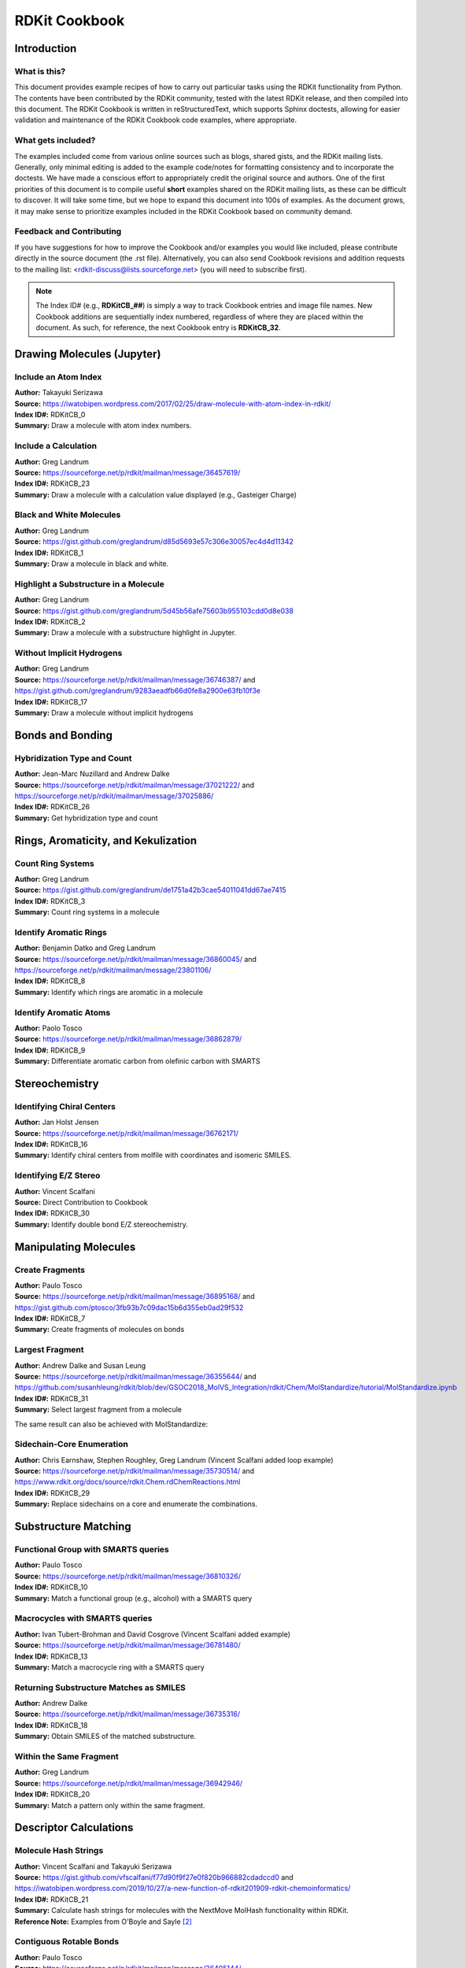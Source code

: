 RDKit Cookbook
%%%%%%%%%%%%%%

.. sectionauthor:: Vincent F. Scalfani <vfscalfani@ua.edu>

Introduction
**************

What is this?
===============

This document provides example recipes of how to carry out particular tasks using the RDKit 
functionality from Python. The contents have been contributed by the RDKit community, 
tested with the latest RDKit release, and then compiled into this document. 
The RDKit Cookbook is written in reStructuredText, which supports Sphinx doctests, 
allowing for easier validation and maintenance of the RDKit Cookbook code examples, where appropriate. 

What gets included?
=====================

The examples included come from various online sources such as blogs, shared gists, and 
the RDKit mailing lists. Generally, only minimal editing is added to the example code/notes for 
formatting consistency and to incorporate the doctests. We have made a conscious effort 
to appropriately credit the original source and authors. One of the first priorities of this
document is to compile useful **short** examples shared on the RDKit mailing lists, as 
these can be difficult to discover. It will take some time, but we hope to expand this 
document into 100s of examples. As the document grows, it may make sense to prioritize 
examples included in the RDKit Cookbook based on community demand.

Feedback and Contributing
==========================

If you have suggestions for how to improve the Cookbook and/or examples you would like 
included, please contribute directly in the source document (the .rst file).
Alternatively, you can also send Cookbook revisions and addition requests to the mailing list:
<rdkit-discuss@lists.sourceforge.net> (you will need to subscribe first).

.. note::

   The Index ID# (e.g., **RDKitCB_##**) is simply a way to track Cookbook entries and image file names. 
   New Cookbook additions are sequentially index numbered, regardless of where they are placed 
   within the document. As such, for reference, the next Cookbook entry is **RDKitCB_32**.

Drawing Molecules (Jupyter)
*******************************

Include an Atom Index
======================

| **Author:** Takayuki Serizawa
| **Source:** `<https://iwatobipen.wordpress.com/2017/02/25/draw-molecule-with-atom-index-in-rdkit/>`_
| **Index ID#:** RDKitCB_0
| **Summary:** Draw a molecule with atom index numbers.

.. testcode::

   from rdkit import Chem
   from rdkit.Chem.Draw import IPythonConsole
   from rdkit.Chem import Draw
   IPythonConsole.ipython_useSVG=True  #< set this to False if you want PNGs instead of SVGs

.. testcode::
  
   def mol_with_atom_index(mol):
       for atom in mol.GetAtoms():
           atom.SetAtomMapNum(atom.GetIdx())
       return mol

.. testcode::

   # Test in a kinase inhibitor
   mol = Chem.MolFromSmiles("C1CC2=C3C(=CC=C2)C(=CN3C1)[C@H]4[C@@H](C(=O)NC4=O)C5=CNC6=CC=CC=C65")
   # Default
   mol
   
.. image:: images/RDKitCB_0_im0.png

.. testcode::
  
   # With atom index
   mol_with_atom_index(mol)
   
.. image:: images/RDKitCB_0_im1.png

Include a Calculation
======================

| **Author:** Greg Landrum
| **Source:** `<https://sourceforge.net/p/rdkit/mailman/message/36457619/>`_
| **Index ID#:** RDKitCB_23
| **Summary:** Draw a molecule with a calculation value displayed (e.g., Gasteiger Charge)

.. testcode::

   from rdkit import Chem
   from rdkit.Chem import AllChem

.. testcode::

   m = Chem.MolFromSmiles('c1ncncc1C(=O)[O-]')
   AllChem.ComputeGasteigerCharges(m)
   m

.. image:: images/RDKitCB_23_im0.png
   :scale: 75%

.. testcode::

   m2 = Chem.Mol(m)
   for at in m2.GetAtoms():
       lbl = '%s:%.2f'%(at.GetSymbol(),at.GetDoubleProp("_GasteigerCharge"))
       at.SetProp('atomLabel',lbl)
   m2

.. image:: images/RDKitCB_23_im1.png
   :scale: 75%

Black and White Molecules
==========================

| **Author:** Greg Landrum
| **Source:** `<https://gist.github.com/greglandrum/d85d5693e57c306e30057ec4d4d11342>`_
| **Index ID#:** RDKitCB_1
| **Summary:** Draw a molecule in black and white.

.. testcode::

   from rdkit import Chem
   from rdkit.Chem.Draw import IPythonConsole
   from rdkit.Chem import Draw

.. testcode::

   ms = [Chem.MolFromSmiles(x) for x in ('Cc1onc(-c2ccccc2)c1C(=O)N[C@@H]1C(=O)N2[C@@H](C(=O)O)C(C)(C)S[C@H]12','CC1(C)SC2C(NC(=O)Cc3ccccc3)C(=O)N2C1C(=O)O.[Na]')]
   Draw.MolsToGridImage(ms)
   
.. image:: images/RDKitCB_1_im0.png

.. testcode::

   IPythonConsole.drawOptions.useBWAtomPalette()
   Draw.MolsToGridImage(ms)

.. image:: images/RDKitCB_1_im1.png

Highlight a Substructure in a Molecule
=======================================

| **Author:** Greg Landrum
| **Source:** `<https://gist.github.com/greglandrum/5d45b56afe75603b955103cdd0d8e038>`_
| **Index ID#:** RDKitCB_2
| **Summary:** Draw a molecule with a substructure highlight in Jupyter.

.. testcode::

   from rdkit import Chem
   from rdkit.Chem.Draw import IPythonConsole

.. testcode::

   m = Chem.MolFromSmiles('c1cc(C(=O)O)c(OC(=O)C)cc1')
   substructure = Chem.MolFromSmarts('C(=O)O')
   print(m.GetSubstructMatches(substructure))

.. testoutput::
   
   ((3, 4, 5), (8, 9, 7))
   
.. testcode::
   
   m

.. image:: images/RDKitCB_2_im0.png

.. testcode::

   # you can also manually set the atoms that should be highlighted:
   m.__sssAtoms = [0,1,2,6,11,12]
   m

.. image:: images/RDKitCB_2_im1.png


Without Implicit Hydrogens
===========================

| **Author:** Greg Landrum
| **Source:** `<https://sourceforge.net/p/rdkit/mailman/message/36746387/>`_ and `<https://gist.github.com/greglandrum/9283aeadfb66d0fe8a2900e63fb10f3e>`_
| **Index ID#:** RDKitCB_17
| **Summary:** Draw a molecule without implicit hydrogens

.. testcode::

   from rdkit import Chem
   from rdkit.Chem.Draw import IPythonConsole
   m = Chem.MolFromSmiles('[Pt](Cl)(Cl)(N)N')
   m

.. image:: images/RDKitCB_17_im0.png

.. testcode::

   for atom in m.GetAtoms():
       atom.SetProp("atomLabel", atom.GetSymbol())
   m

.. image:: images/RDKitCB_17_im1.png


Bonds and Bonding
*******************

Hybridization Type and Count
==============================

| **Author:** Jean-Marc Nuzillard and Andrew Dalke
| **Source:** `<https://sourceforge.net/p/rdkit/mailman/message/37021222/>`_ and `<https://sourceforge.net/p/rdkit/mailman/message/37025886/>`_
| **Index ID#:** RDKitCB_26
| **Summary:** Get hybridization type and count

.. testcode::

   from rdkit import Chem
   m = Chem.MolFromSmiles("CN1C=NC2=C1C(=O)N(C(=O)N2C)C")
   for x in m.GetAtoms():
       print(x.GetIdx(), x.GetHybridization())

.. testoutput::
  
   0 SP3
   1 SP2
   2 SP2
   3 SP2
   4 SP2
   5 SP2
   6 SP2
   7 SP2
   8 SP2
   9 SP2
   10 SP2
   11 SP2
   12 SP3
   13 SP3

.. testcode::
   
   # if you want to count hybridization type (e.g., SP3):
   from rdkit import Chem
   m = Chem.MolFromSmiles("CN1C=NC2=C1C(=O)N(C(=O)N2C)C")
   print(sum((x.GetHybridization() == Chem.HybridizationType.SP3) for x in m.GetAtoms()))

.. testoutput::

   3

Rings, Aromaticity, and Kekulization
*************************************

Count Ring Systems
=====================

| **Author:** Greg Landrum
| **Source:** `<https://gist.github.com/greglandrum/de1751a42b3cae54011041dd67ae7415>`_
| **Index ID#:** RDKitCB_3
| **Summary:** Count ring systems in a molecule

.. testcode::

   from rdkit import Chem
   from rdkit.Chem.Draw import IPythonConsole

.. testcode::

   def GetRingSystems(mol, includeSpiro=False):
       ri = mol.GetRingInfo()
       systems = []
       for ring in ri.AtomRings():
           ringAts = set(ring)
           nSystems = []
           for system in systems:
               nInCommon = len(ringAts.intersection(system)) 
               if nInCommon and (includeSpiro or nInCommon>1):
                   ringAts = ringAts.union(system)
               else:
                   nSystems.append(system)
           nSystems.append(ringAts)
           systems = nSystems
       return systems
   mol = Chem.MolFromSmiles('CN1C(=O)CN=C(C2=C1C=CC(=C2)Cl)C3=CC=CC=C3')
   print(GetRingSystems(mol))

.. testoutput::

   [{1, 2, 4, 5, 6, 7, 8, 9, 10, 11, 12}, {14, 15, 16, 17, 18, 19}]

.. testcode::

   # Draw molecule with atom index (see RDKitCB_0)
   def mol_with_atom_index(mol):
       for atom in mol.GetAtoms():
           atom.SetAtomMapNum(atom.GetIdx())
       return mol
   mol_with_atom_index(mol)

.. image:: images/RDKitCB_3_im0.png

Identify Aromatic Rings
========================

| **Author:** Benjamin Datko and Greg Landrum
| **Source:** `<https://sourceforge.net/p/rdkit/mailman/message/36860045/>`_ and `<https://sourceforge.net/p/rdkit/mailman/message/23801106/>`_
| **Index ID#:** RDKitCB_8
| **Summary:** Identify which rings are aromatic in a molecule

.. testcode::

   from rdkit import Chem
   m = Chem.MolFromSmiles('c1cccc2c1CCCC2')
   m

.. image:: images/RDKitCB_8_im0.png
   :scale: 75%

.. testcode::

   ri = m.GetRingInfo()
   # You can interrogate the RingInfo object to tell you the atoms that make up each ring:
   print(ri.AtomRings())

.. testoutput::

   ((0, 5, 4, 3, 2, 1), (6, 7, 8, 9, 4, 5))

.. testcode::

   # or the bonds that make up each ring:
   print(ri.BondRings())

.. testoutput::

   ((9, 4, 3, 2, 1, 0), (6, 7, 8, 10, 4, 5))

.. testcode::

   # To detect aromatic rings, I would loop over the bonds in each ring and
   # flag the ring as aromatic if all bonds are aromatic:
   def isRingAromatic(mol, bondRing):
           for id in bondRing:
               if not mol.GetBondWithIdx(id).GetIsAromatic():
                   return False
           return True

.. testcode::

   print(isRingAromatic(m, ri.BondRings()[0]))

.. testoutput::

   True

.. testcode::

   print(isRingAromatic(m, ri.BondRings()[1]))

.. testoutput::

   False

Identify Aromatic Atoms
==========================

| **Author:** Paolo Tosco
| **Source:** `<https://sourceforge.net/p/rdkit/mailman/message/36862879/>`_
| **Index ID#:** RDKitCB_9
| **Summary:** Differentiate aromatic carbon from olefinic carbon with SMARTS

.. testcode::

   from rdkit import Chem
   mol = Chem.MolFromSmiles("c1ccccc1C=CCC")
   aromatic_carbon = Chem.MolFromSmarts("c")
   print(mol.GetSubstructMatches(aromatic_carbon))

.. testoutput::

   ((0,), (1,), (2,), (3,), (4,), (5,))

.. testcode::

   # The RDKit includes a SMARTS extension that allows hybridization queries,
   # here we query for SP2 aliphatic carbons:
   olefinic_carbon = Chem.MolFromSmarts("[C^2]")
   print(mol.GetSubstructMatches(olefinic_carbon))

.. testoutput::

   ((6,), (7,))

Stereochemistry
****************

Identifying Chiral Centers
===========================

| **Author:** Jan Holst Jensen
| **Source:** `<https://sourceforge.net/p/rdkit/mailman/message/36762171/>`_
| **Index ID#:** RDKitCB_16
| **Summary:** Identify chiral centers from molfile with coordinates and isomeric SMILES.

.. testcode::

   from rdkit import Chem
   # Create a mol object from L-alanine molfile with coordinates
   mol1 = Chem.MolFromMolBlock("""
        RDKit          2D

     6  5  0  0  0  0  0  0  0  0999 V2000
       0.0000    0.0000    0.0000 C   0  0  0  0  0  0  0  0  0  0  0  0
       1.2990    0.7500    0.0000 C   0  0  0  0  0  0  0  0  0  0  0  0
       1.2990    2.2500    0.0000 N   0  0  0  0  0  0  0  0  0  0  0  0
       2.5981   -0.0000    0.0000 C   0  0  0  0  0  0  0  0  0  0  0  0
       2.5981   -1.5000    0.0000 O   0  0  0  0  0  0  0  0  0  0  0  0
       3.8971    0.7500    0.0000 O   0  0  0  0  0  0  0  0  0  0  0  0
     2  1  1  6
     2  3  1  0
     2  4  1  0
     4  5  2  0
     4  6  1  0
   M  END""")

.. testcode::
   
   Chem.AssignAtomChiralTagsFromStructure(mol1)
   print(Chem.FindMolChiralCenters(mol1))

.. testoutput::

   [(1, 'S')]

.. testcode::
   
   # This also shows up in the SMILES
   print(Chem.MolToSmiles(mol1))

.. testoutput::

   C[C@H](N)C(=O)O

.. testcode::

   mol2 = Chem.MolFromSmiles("C[C@H](N)C(=O)O")
   Chem.AssignAtomChiralTagsFromStructure(mol2)
   print(Chem.FindMolChiralCenters(mol2))

.. testoutput::

   [(1, 'S')]

.. testcode::

   # When you output as non-isomeric SMILES and read it back in, the chiral information is lost because the 
   # molecule no longer has a conformation:
   print(Chem.MolToSmiles(mol1, isomericSmiles = False))

.. testoutput::

   CC(N)C(=O)O

.. testcode::

   mol3 = Chem.MolFromSmiles("CC(N)C(=O)O")
   Chem.AssignAtomChiralTagsFromStructure(mol3)
   print(Chem.FindMolChiralCenters(mol3))

.. testoutput::

   []


Identifying E/Z Stereo
===========================

| **Author:** Vincent Scalfani
| **Source:** Direct Contribution to Cookbook
| **Index ID#:** RDKitCB_30
| **Summary:** Identify double bond E/Z stereochemistry.

.. testcode::

   from rdkit import Chem
   m = Chem.MolFromSmiles('C\C(F)=C\C=C(/F)\C(=C\F)\C=C')
   m # see RDKitCB_0 for atom index display

.. image:: images/RDKitCB_30_im0.png

.. testcode::

   for b in m.GetBonds():
       print(b.GetBeginAtomIdx(),b.GetEndAtomIdx(),
             b.GetBondType(),b.GetStereo())

.. testoutput::

   0 1 SINGLE STEREONONE
   1 2 SINGLE STEREONONE
   1 3 DOUBLE STEREOZ
   3 4 SINGLE STEREONONE
   4 5 DOUBLE STEREOZ
   5 6 SINGLE STEREONONE
   5 7 SINGLE STEREONONE
   7 8 DOUBLE STEREOE
   8 9 SINGLE STEREONONE
   7 10 SINGLE STEREONONE
   10 11 DOUBLE STEREONONE

Manipulating Molecules
************************

Create Fragments
=================

| **Author:** Paulo Tosco
| **Source:** `<https://sourceforge.net/p/rdkit/mailman/message/36895168/>`_ and `<https://gist.github.com/ptosco/3fb93b7c09dac15b6d355eb0ad29f532>`_
| **Index ID#:** RDKitCB_7
| **Summary:** Create fragments of molecules on bonds

.. testcode::

   from rdkit import Chem
   from rdkit.Chem.Draw import IPythonConsole, MolsToGridImage
   # I have put explicit bonds in the SMILES definition to facilitate comprehension:
   mol = Chem.MolFromSmiles("O-C-C-C-C-N")
   mol1 = Chem.Mol(mol)
   mol1

.. image:: images/RDKitCB_7_im0.png
   :scale: 75%

.. testcode::

   # Chem.FragmentOnBonds() will fragment all specified bond indices at once, and return a single molecule
   # with all specified cuts applied. By default, addDummies=True, so empty valences are filled with dummy atoms:
   mol1_f = Chem.FragmentOnBonds(mol1, (0, 2, 4))
   mol1_f

.. image:: images/RDKitCB_7_im1.png

.. testcode::

   # This molecule can be split into individual fragments using Chem.GetMolFrags():
   MolsToGridImage(Chem.GetMolFrags(mol1_f, asMols=True))

.. image:: images/RDKitCB_7_im2.png

.. testcode::

   # Chem.FragmentOnSomeBonds() will fragment according to all permutations of numToBreak bonds at a time 
   # (numToBreak defaults to 1), and return tuple of molecules with numToBreak cuts applied. By default, 
   # addDummies=True, so empty valences are filled with dummy atoms:
   mol2_f_tuple = Chem.FragmentOnSomeBonds(mol2, (0, 2, 4))

.. testcode::

   mol2_f_tuple[0]

.. image:: images/RDKitCB_7_im3.png
   :scale: 75%

.. testcode::

   mol2_f_tuple[1]

.. image:: images/RDKitCB_7_im4.png
   :scale: 75%

.. testcode::

   mol2_f_tuple[2]

.. image:: images/RDKitCB_7_im5.png
   :scale: 75%

.. testcode::

   # Finally, you can manually cut bonds using Chem.RWMol.RemoveBonds:
   rwmol = Chem.RWMol(mol)
   for b_idx in sorted([0, 2, 4], reverse=True): # reverse because when a bond or atom is deleted, 
   # the bond or atom indices are remapped. If you remove bonds with a higher index first, bonds with lower indices will not be remapped.
       b = rwmol.GetBondWithIdx(b_idx)
       rwmol.RemoveBond(b.GetBeginAtomIdx(), b.GetEndAtomIdx())
   # And then call Chem.GetMolFrags() to get sanitized fragments where empty valences were filled with implicit hydrogens:
   MolsToGridImage(Chem.GetMolFrags(rwmol, asMols=True))

.. image:: images/RDKitCB_7_im6.png
   :scale: 75%


Largest Fragment
=================

| **Author:** Andrew Dalke and Susan Leung
| **Source:** `<https://sourceforge.net/p/rdkit/mailman/message/36355644/>`_ and `<https://github.com/susanhleung/rdkit/blob/dev/GSOC2018_MolVS_Integration/rdkit/Chem/MolStandardize/tutorial/MolStandardize.ipynb>`_
| **Index ID#:** RDKitCB_31
| **Summary:** Select largest fragment from a molecule

.. testcode::

   from rdkit import Chem
   from rdkit.Chem import rdmolops
   mol = Chem.MolFromSmiles('CCOC(=O)C(C)(C)OC1=CC=C(C=C1)Cl.CO.C1=CC(=CC=C1C(=O)N[C@@H](CCC(=O)O)C(=O)O)NCC2=CN=C3C(=N2)C(=O)NC(=N3)N')

.. testcode::

   mol_frags = rdmolops.GetMolFrags(mol, asMols = True)
   largest_mol = max(mol_frags, default=mol, key=lambda m: m.GetNumAtoms())
   print(Chem.MolToSmiles(largest_mol))

.. testoutput::

   Nc1nc2ncc(CNc3ccc(C(=O)N[C@@H](CCC(=O)O)C(=O)O)cc3)nc2c(=O)[nH]1


The same result can also be achieved with MolStandardize:

.. testcode::

   from rdkit import Chem
   from rdkit.Chem.MolStandardize import rdMolStandardize
   mol = Chem.MolFromSmiles('CCOC(=O)C(C)(C)OC1=CC=C(C=C1)Cl.CO.C1=CC(=CC=C1C(=O)N[C@@H](CCC(=O)O)C(=O)O)NCC2=CN=C3C(=N2)C(=O)NC(=N3)N')

.. testcode::

   # setup standardization module
   largest_Fragment = rdMolStandardize.LargestFragmentChooser()
   largest_mol = largest_Fragment.choose(mol)
   print(Chem.MolToSmiles(largest_mol))

.. testoutput::

   Nc1nc2ncc(CNc3ccc(C(=O)N[C@@H](CCC(=O)O)C(=O)O)cc3)nc2c(=O)[nH]1

Sidechain-Core Enumeration 
===========================

| **Author:** Chris Earnshaw, Stephen Roughley, Greg Landrum (Vincent Scalfani added loop example)
| **Source:** `<https://sourceforge.net/p/rdkit/mailman/message/35730514/>`_ and `<https://www.rdkit.org/docs/source/rdkit.Chem.rdChemReactions.html>`_
| **Index ID#:** RDKitCB_29
| **Summary:** Replace sidechains on a core and enumerate the combinations.

.. testcode::

   from rdkit import Chem
   from rdkit.Chem import Draw
   from rdkit.Chem import AllChem

.. testcode::
   
   # core is '*c1c(C)cccc1(O)'
   # chain is 'CN*'

   rxn = AllChem.ReactionFromSmarts('[c:1][#0].[#0][*:2]>>[c:1]-[*:2]')
   reacts = (Chem.MolFromSmiles('*c1c(C)cccc1(O)'),Chem.MolFromSmiles('CN*'))
   products = rxn.RunReactants(reacts) # tuple
   print(len(products))

.. testoutput::
   
   1

.. testcode::

   print(len(products[0]))

.. testoutput::

   1

.. testcode::

   print(Chem.MolToSmiles(products[0][0])) # [0][0] to index out the rdchem mol object

.. testoutput::
   
   CNc1c(C)cccc1O

.. testcode::

   # The above reaction-based approach is flexible, however if you can generate your 
   # sidechains in such a way that the atom you want to attach to the core 
   # is the first one (atom zero), there's a somewhat easier way to do this 
   # kind of simple replacement:

   core = Chem.MolFromSmiles('*c1c(C)cccc1(O)')
   chain = Chem.MolFromSmiles('NC')
   products = Chem.ReplaceSubstructs(core,Chem.MolFromSmarts('[#0]'),chain) # tuple
   print(Chem.MolToSmiles(products[0]))

.. testoutput::

   CNc1c(C)cccc1O

.. testcode::

   # Here is an example in a loop for an imidazolium core with alkyl chains

   core = Chem.MolFromSmiles('*[n+]1cc[nH]c1')
   chains = ['C','CC','CCC','CCCC','CCCCC','CCCCCC']
   chainMols = [Chem.MolFromSmiles(chain) for chain in chains]

   product_smi = []
   for chainMol in chainMols:
       product_mol = Chem.ReplaceSubstructs(core,Chem.MolFromSmarts('[#0]'),chainMol)
       product_smi.append(Chem.MolToSmiles(product_mol[0]))
   print(product_smi)

.. testoutput::

   ['C[n+]1cc[nH]c1', 'CC[n+]1cc[nH]c1', 'CCC[n+]1cc[nH]c1', 'CCCC[n+]1cc[nH]c1', 'CCCCC[n+]1cc[nH]c1', 'CCCCCC[n+]1cc[nH]c1']

.. testcode::

   # View the enumerated molecules:
   Draw.MolsToGridImage([Chem.MolFromSmiles(smi) for smi in product_smi])

.. image:: images/RDKitCB_29_im0.png

Substructure Matching
***********************

Functional Group with SMARTS queries
=====================================

| **Author:** Paulo Tosco
| **Source:** `<https://sourceforge.net/p/rdkit/mailman/message/36810326/>`_
| **Index ID#:** RDKitCB_10
| **Summary:** Match a functional group (e.g., alcohol) with a SMARTS query 

.. testcode::

   from rdkit import Chem
   from rdkit.Chem.Draw import IPythonConsole
   sucrose = "C([C@@H]1[C@H]([C@@H]([C@H]([C@H](O1)O[C@]2([C@H]([C@@H]([C@H](O2)CO)O)O)CO)O)O)O)O"
   sucrose_mol = Chem.MolFromSmiles(sucrose)
   primary_alcohol = Chem.MolFromSmarts("[CH2][OH1]")
   print(sucrose_mol.GetSubstructMatches(primary_alcohol))

.. testoutput::

   ((0, 22), (13, 14), (17, 18))

.. testcode::

   secondary_alcohol = Chem.MolFromSmarts("[CH1][OH1]")
   print(sucrose_mol.GetSubstructMatches(secondary_alcohol))

.. testoutput::

   ((2, 21), (3, 20), (4, 19), (9, 16), (10, 15))


Macrocycles with SMARTS queries
=====================================

| **Author:** Ivan Tubert-Brohman and David Cosgrove (Vincent Scalfani added example)
| **Source:** `<https://sourceforge.net/p/rdkit/mailman/message/36781480/>`_
| **Index ID#:** RDKitCB_13
| **Summary:** Match a macrocycle ring with a SMARTS query 

.. testcode::

   from rdkit import Chem
   from rdkit.Chem.Draw import IPythonConsole
   from rdkit.Chem import Draw
   erythromycin = Chem.MolFromSmiles("CC[C@@H]1[C@@]([C@@H]([C@H](C(=O)[C@@H](C[C@@]([C@@H]([C@H]([C@@H]([C@H](C(=O)O1)C)O[C@H]2C[C@@]([C@H]([C@@H](O2)C)O)(C)OC)C)O[C@H]3[C@@H]([C@H](C[C@H](O3)C)N(C)C)O)(C)O)C)C)O)(C)O")
   erythromycin

.. image:: images/RDKitCB_13_im0.png

.. testcode::

   # Define SMARTS pattern with ring size > 12
   # This is an RDKit SMARTS extension
   macro = Chem.MolFromSmarts("[r{12-}]")
   print(erythromycin.GetSubstructMatches(macro))

.. testoutput::

   ((2,), (3,), (4,), (5,), (6,), (8,), (9,), (10,), (11,), (12,), (13,), (14,), (15,), (17,))

.. testcode::

   erythromycin

.. image:: images/RDKitCB_13_im1.png


Returning Substructure Matches as SMILES
=========================================

| **Author:** Andrew Dalke
| **Source:** `<https://sourceforge.net/p/rdkit/mailman/message/36735316/>`_
| **Index ID#:** RDKitCB_18
| **Summary:** Obtain SMILES of the matched substructure.

.. testcode::

   from rdkit import Chem
   pat = Chem.MolFromSmarts("[NX1]#[CX2]") #matches nitrile
   mol = Chem.MolFromSmiles("CCCC#N") # Butyronitrile
   atom_indices = mol.GetSubstructMatch(pat)
   print(atom_indices)

.. testoutput::

   (4, 3)

.. testcode::

   print(Chem.MolFragmentToSmiles(mol, atom_indices)) # returns the nitrile

.. testoutput::

   C#N

.. testcode::

   # Note however that if only the atom indices are given then Chem.MolFragmentToSmiles() will include all bonds 
   # which connect those atoms, even if the original SMARTS does not match those bonds. For example:
   pat = Chem.MolFromSmarts("*~*~*~*") # match 4 linear atoms
   mol = Chem.MolFromSmiles("C1CCC1") # ring of size 4
   atom_indices = mol.GetSubstructMatch(pat)
   print(atom_indices)

.. testoutput::

   (0, 1, 2, 3)

.. testcode::

   print(Chem.MolFragmentToSmiles(mol, atom_indices))  # returns the ring

.. testoutput::

   C1CCC1

.. testcode::

   # If this is important, then you need to pass the correct bond indices to MolFragmentToSmiles(). 
   # This can be done by using the bonds in the query graph to get the bond indices in the molecule graph. 
   def get_match_bond_indices(query, mol, match_atom_indices):
       bond_indices = []
       for query_bond in query.GetBonds():
           atom_index1 = match_atom_indices[query_bond.GetBeginAtomIdx()]
           atom_index2 = match_atom_indices[query_bond.GetEndAtomIdx()]
           bond_indices.append(mol.GetBondBetweenAtoms(
                atom_index1, atom_index2).GetIdx())
       return bond_indices

.. testcode::

   bond_indices = get_match_bond_indices(pat, mol, atom_indices)
   print(bond_indices)

.. testoutput::

   [0, 1, 2]

.. testcode::

   print(Chem.MolFragmentToSmiles(mol, atom_indices, bond_indices))

.. testoutput::

   CCCC


Within the Same Fragment
=========================

| **Author:** Greg Landrum
| **Source:** `<https://sourceforge.net/p/rdkit/mailman/message/36942946/>`_
| **Index ID#:** RDKitCB_20
| **Summary:** Match a pattern only within the same fragment.

.. testcode::

   from rdkit import Chem

.. testcode::

   p = Chem.MolFromSmarts('O.N')

.. testcode::
   
   # define a function where matches are contained in a single fragment
   def fragsearch(m,p):
       matches = [set(x) for x in m.GetSubstructMatches(p)]
       frags = [set(y) for y in Chem.GetMolFrags(m)] # had to add this line for code to work
       for frag in frags:
           for match in matches:
               if match.issubset(frag):
                   return match
       return False

.. testcode::

   m1 = Chem.MolFromSmiles('OCCCN.CCC')
   m1

.. image:: images/RDKitCB_20_im0.png
   :scale: 75%

.. testcode::

   m2 = Chem.MolFromSmiles('OCCC.CCCN')
   m2

.. testcode::

   print(m1.HasSubstructMatch(p))

.. testoutput::

   True

.. testcode::

   print(m2.HasSubstructMatch(p))

.. testoutput::

   True

.. testcode::

   print(fragsearch(m1,p))

.. testoutput::

   {0, 4}

.. testcode::

   print(fragsearch(m2,p))

.. testoutput::

   False


Descriptor Calculations
************************

Molecule Hash Strings
======================

| **Author:** Vincent Scalfani and Takayuki Serizawa
| **Source:** `<https://gist.github.com/vfscalfani/f77d90f9f27e0f820b966882cdadccd0>`_ and `<https://iwatobipen.wordpress.com/2019/10/27/a-new-function-of-rdkit201909-rdkit-chemoinformatics/>`_
| **Index ID#:** RDKitCB_21
| **Summary:** Calculate hash strings for molecules with the NextMove MolHash functionality within RDKit.
| **Reference Note:** Examples from O'Boyle and Sayle [#OBoyle]_

.. testcode::

   from rdkit import Chem
   from rdkit.Chem import rdMolHash
   import rdkit

.. testcode::

   s = Chem.MolFromSmiles('CC(C(C1=CC(=C(C=C1)O)O)O)N(C)C(=O)OCC2=CC=CC=C2')
   s

.. image:: images/RDKitCB_21_im0.png
   :scale: 75%

.. testcode::

   #  View all of the MolHash hashing functions types with the names method.
   molhashf = rdMolHash.HashFunction.names
   print(molhashf)

.. testoutput::
   :options: -ELLIPSIS, +NORMALIZE_WHITESPACE

   {'AnonymousGraph': rdkit.Chem.rdMolHash.HashFunction.AnonymousGraph,
    'ElementGraph': rdkit.Chem.rdMolHash.HashFunction.ElementGraph,
    'CanonicalSmiles': rdkit.Chem.rdMolHash.HashFunction.CanonicalSmiles,
    'MurckoScaffold': rdkit.Chem.rdMolHash.HashFunction.MurckoScaffold,
    'ExtendedMurcko': rdkit.Chem.rdMolHash.HashFunction.ExtendedMurcko,
    'MolFormula': rdkit.Chem.rdMolHash.HashFunction.MolFormula,
    'AtomBondCounts': rdkit.Chem.rdMolHash.HashFunction.AtomBondCounts,
    'DegreeVector': rdkit.Chem.rdMolHash.HashFunction.DegreeVector,
    'Mesomer': rdkit.Chem.rdMolHash.HashFunction.Mesomer,
    'HetAtomTautomer': rdkit.Chem.rdMolHash.HashFunction.HetAtomTautomer,
    'HetAtomProtomer': rdkit.Chem.rdMolHash.HashFunction.HetAtomProtomer,
    'RedoxPair': rdkit.Chem.rdMolHash.HashFunction.RedoxPair,
    'Regioisomer': rdkit.Chem.rdMolHash.HashFunction.Regioisomer,
    'NetCharge': rdkit.Chem.rdMolHash.HashFunction.NetCharge,
    'SmallWorldIndexBR': rdkit.Chem.rdMolHash.HashFunction.SmallWorldIndexBR,
    'SmallWorldIndexBRL': rdkit.Chem.rdMolHash.HashFunction.SmallWorldIndexBRL,
    'ArthorSubstructureOrder': rdkit.Chem.rdMolHash.HashFunction.ArthorSubstructureOrder}

.. testcode::

   # Generate MolHashes for molecule 's' with all defined hash functions.
   for i, j in molhashf.items(): 
       print(i, rdMolHash.MolHash(s, j))

.. testoutput::
   :options: -ELLIPSIS, +NORMALIZE_WHITESPACE

   AnonymousGraph **(***1*****1)*(*)*(*)*(*)*1***(*)*(*)*1
   ElementGraph CC(C(O)C1CCC(O)C(O)C1)N(C)C(O)OCC1CCCCC1
   CanonicalSmiles CC(C(O)c1ccc(O)c(O)c1)N(C)C(=O)OCc1ccccc1
   MurckoScaffold c1ccc(CCNCOCc2ccccc2)cc1
   ExtendedMurcko *c1ccc(C(*)C(*)N(*)C(=*)OCc2ccccc2)cc1*
   MolFormula C18H21NO5
   AtomBondCounts 24,25
   DegreeVector 0,8,10,6
   Mesomer CC(C(O)[C]1[CH][CH][C](O)[C](O)[CH]1)N(C)[C]([O])OC[C]1[CH][CH][CH][CH][CH]1_0
   HetAtomTautomer CC(C([O])[C]1[CH][CH][C]([O])[C]([O])[CH]1)N(C)[C]([O])OC[C]1[CH][CH][CH][CH][CH]1_3_0
   HetAtomProtomer CC(C([O])[C]1[CH][CH][C]([O])[C]([O])[CH]1)N(C)[C]([O])OC[C]1[CH][CH][CH][CH][CH]1_3
   RedoxPair CC(C(O)[C]1[CH][CH][C](O)[C](O)[CH]1)N(C)[C]([O])OC[C]1[CH][CH][CH][CH][CH]1
   Regioisomer *C.*CCC.*O.*O.*O.*OC(=O)N(*)*.C.c1ccccc1.c1ccccc1
   NetCharge 0
   SmallWorldIndexBR B25R2
   SmallWorldIndexBRL B25R2L10
   ArthorSubstructureOrder 00180019010012000600009b000000

.. testcode::
  
   # Murcko Scaffold Hashes (from slide 16 in [ref2])
   # Create a list of SMILES
   mList = ['CCC1CC(CCC1=O)C(=O)C1=CC=CC(C)=C1','CCC1CC(CCC1=O)C(=O)C1=CC=CC=C1',\
            'CC(=C)C(C1=CC=CC=C1)S(=O)CC(N)=O','CC1=CC(=CC=C1)C(C1CCC(N)CC1)C(F)(F)F',\
            'CNC1CCC(C2=CC(Cl)=C(Cl)C=C2)C2=CC=CC=C12','CCCOC(C1CCCCC1)C1=CC=C(Cl)C=C1']

.. testcode::

   # Loop through the SMILES mList and create RDKit molecular objects
   mMols = [Chem.MolFromSmiles(m) for m in mList]
   # Calculate Murcko Scaffold Hashes
   murckoHashList = [rdMolHash.MolHash(mMol, rdkit.Chem.rdMolHash.HashFunction.MurckoScaffold) for mMol in mMols]
   print(murckoHashList)

.. testoutput::
   :options: -ELLIPSIS, +NORMALIZE_WHITESPACE

   ['c1ccc(CC2CCCCC2)cc1',
    'c1ccc(CC2CCCCC2)cc1',
    'c1ccccc1',
    'c1ccc(CC2CCCCC2)cc1',
    'c1ccc(C2CCCc3ccccc32)cc1',
    'c1ccc(CC2CCCCC2)cc1']

.. testcode::

   # Get the most frequent Murcko Scaffold Hash
   def mostFreq(list):
       return max(set(list), key=list.count)
   mostFreq_murckoHash = mostFreq(murckoHashList)
   print(mostFreq_murckoHash)

.. testoutput::

   c1ccc(CC2CCCCC2)cc1

.. testcode::

   mostFreq_murckoHash_mol = Chem.MolFromSmiles('c1ccc(CC2CCCCC2)cc1')
   mostFreq_murckoHash_mol

.. image:: images/RDKitCB_21_im1.png

.. testcode::

   # Display molecules with MurkoHash as legends and highlight the mostFreq_murckoHash
   highlight_mostFreq_murckoHash = [mMol.GetSubstructMatch(mostFreq_murckoHash_mol) for mMol in mMols]
   Draw.MolsToGridImage(mMols,legends=[murckoHash for murckoHash in murckoHashList],
                        highlightAtomLists = highlight_mostFreq_murckoHash,
                        subImgSize=(250,250), useSVG=False)


.. image:: images/RDKitCB_21_im2.png

.. testcode::

   # Regioisomer Hashes (from slide 17 in [ref2])
   # Find Regioisomer matches for this molecule
   r0 = Chem.MolFromSmiles('CC1=CC2=C(C=C1)C(=CN2CCN1CCOCC1)C(=O)C1=CC=CC2=C1C=CC=C2')
   r0

.. image:: images/RDKitCB_21_im3.png

.. testcode::

   # Calculate the regioisomer hash for r0
   r0_regioHash = rdMolHash.MolHash(r0,rdkit.Chem.rdMolHash.HashFunction.Regioisomer)
   print(r0_regioHash)

.. testoutput::

   *C.*C(*)=O.*CC*.C1COCCN1.c1ccc2[nH]ccc2c1.c1ccc2ccccc2c1

.. testcode::

   r0_regioHash_mol = Chem.MolFromSmiles('*C.*C(*)=O.*CC*.C1COCCN1.c1ccc2[nH]ccc2c1.c1ccc2ccccc2c1')
   r0_regioHash_mol

.. image:: images/RDKitCB_21_im4.png

.. testcode::

   # Create a list of SMILES
   rList = ['CC1=CC2=C(C=C1)C(=CN2CCN1CCOCC1)C(=O)C1=CC=CC2=C1C=CC=C2',\
           'CCCCCN1C=C(C2=CC=CC=C21)C(=O)C3=CC=CC4=CC=CC=C43',\
           'CC1COCCN1CCN1C=C(C(=O)C2=CC=CC3=C2C=CC=C3)C2=C1C=CC=C2',\
            'CC1=CC=C(C(=O)C2=CN(CCN3CCOCC3)C3=C2C=CC=C3)C2=C1C=CC=C2',\
           'CC1=C(CCN2CCOCC2)C2=C(C=CC=C2)N1C(=O)C1=CC=CC2=CC=CC=C12',\
           'CN1CCN(C(C1)CN2C=C(C3=CC=CC=C32)C(=O)C4=CC=CC5=CC=CC=C54)C']
   # Loop through the SMILES rList and create RDKit molecular objects
   rMols = [Chem.MolFromSmiles(r) for r in rList]

.. testcode::

   # Calculate Regioisomer Hashes
   regioHashList = [rdMolHash.MolHash(rMol, rdkit.Chem.rdMolHash.HashFunction.Regioisomer) for rMol in rMols]
   print(regioHashList)

.. testoutput::
   :options: -ELLIPSIS, +NORMALIZE_WHITESPACE

   ['*C.*C(*)=O.*CC*.C1COCCN1.c1ccc2[nH]ccc2c1.c1ccc2ccccc2c1',
    '*C(*)=O.*CCCCC.c1ccc2[nH]ccc2c1.c1ccc2ccccc2c1',
    '*C.*C(*)=O.*CC*.C1COCCN1.c1ccc2[nH]ccc2c1.c1ccc2ccccc2c1',
    '*C.*C(*)=O.*CC*.C1COCCN1.c1ccc2[nH]ccc2c1.c1ccc2ccccc2c1',
    '*C.*C(*)=O.*CC*.C1COCCN1.c1ccc2[nH]ccc2c1.c1ccc2ccccc2c1',
    '*C.*C.*C(*)=O.*C*.C1CNCCN1.c1ccc2[nH]ccc2c1.c1ccc2ccccc2c1']

.. testcode::

   rmatches =[]
   for regioHash in regioHashList:
       if regioHash == r0_regioHash:
           print('Regioisomer: True')
           rmatches.append('Regioisomer: True')
       else:
           print('Regioisomer: False')
           rmatches.append('Regioisomer: False')

.. testoutput::

   Regioisomer: True
   Regioisomer: False
   Regioisomer: True
   Regioisomer: True
   Regioisomer: True
   Regioisomer: False

.. testcode::

   # Create some labels
   index = ['r0: ','r1: ','r2: ','r3: ','r4: ','r5: ']
   labelList = [rmatches + index for rmatches,index in zip(index,rmatches)]
   # Display molecules with labels
   Draw.MolsToGridImage(rMols,legends=[label for label in labelList],
                       subImgSize=(250,250), useSVG=False)
   # note, that r0 is the initial molecule we were interested in.

.. image:: images/RDKitCB_21_im5.png

Contiguous Rotable Bonds
=========================

| **Author:** Paulo Tosco
| **Source:** `<https://sourceforge.net/p/rdkit/mailman/message/36405144/>`_
| **Index ID#:** RDKitCB_22
| **Summary:** Calculate the largest number of contiguous rotable bonds.

.. testcode::

   from rdkit import Chem
   from rdkit.Chem.Lipinski import RotatableBondSmarts

.. testcode::

   mol = Chem.MolFromSmiles('CCC(CC(C)CC1CCC1)C(CC(=O)O)N')
   mol

.. image:: images/RDKitCB_22_im0.png

.. testcode::

   def find_bond_groups(mol):
       """Find groups of contiguous rotatable bonds and return them sorted by decreasing size"""
       rot_atom_pairs = mol.GetSubstructMatches(RotatableBondSmarts)
       rot_bond_set = set([mol.GetBondBetweenAtoms(*ap).GetIdx() for ap in rot_atom_pairs])
       rot_bond_groups = []
       while (rot_bond_set):
           i = rot_bond_set.pop()
           connected_bond_set = set([i])
           stack = [i]
           while (stack):
               i = stack.pop()
               b = mol.GetBondWithIdx(i)
               bonds = []
               for a in (b.GetBeginAtom(), b.GetEndAtom()):
                   bonds.extend([b.GetIdx() for b in a.GetBonds() if (
                       (b.GetIdx() in rot_bond_set) and (not (b.GetIdx() in connected_bond_set)))])
               connected_bond_set.update(bonds)
               stack.extend(bonds)
           rot_bond_set.difference_update(connected_bond_set)
           rot_bond_groups.append(tuple(connected_bond_set))
       return tuple(sorted(rot_bond_groups, reverse = True, key = lambda x: len(x)))

.. testcode::

   # Find groups of contiguous rotatable bonds in mol
   bond_groups = find_bond_groups(mol)
   # As bond groups are sorted by decreasing size, the size of the first group (if any) 
   # is the largest number of contiguous rotatable bonds in mol
   largest_n_cont_rot_bonds = len(bond_groups[0]) if bond_groups else 0

.. testcode::

   print(largest_n_cont_rot_bonds)

.. testoutput::

   8

.. testcode::

   print(bond_groups)

.. testoutput::

   ((1, 2, 3, 5, 6, 10, 11, 12),)

.. testcode::

   mol

.. image:: images/RDKitCB_22_im1.png


Writing Molecules
*******************

Kekule SMILES
==============

| **Author:** Paulo Tosco
| **Source:** `<https://sourceforge.net/p/rdkit/mailman/message/36893087/>`_
| **Index ID#:** RDKitCB_4
| **Summary:** Kekulize a molecule and write Kekule SMILES

.. testcode::

   from rdkit import Chem
   smi = "CN1C(NC2=NC=CC=C2)=CC=C1"
   mol = Chem.MolFromSmiles(smi)
   print(Chem.MolToSmiles(mol))

.. testoutput::
 
   Cn1cccc1Nc1ccccn1

.. testcode::

   Chem.Kekulize(mol)
   print(Chem.MolToSmiles(mol, kekuleSmiles=True))

.. testoutput::

   CN1C=CC=C1NC1=NC=CC=C1

Isomeric SMILES without isotopes
=================================

| **Author:** Andrew Dalke
| **Source:** `<https://sourceforge.net/p/rdkit/mailman/message/36877847/>`_
| **Index ID#:** RDKitCB_5
| **Summary:** Write Isomeric SMILES without isotope information (i.e., only stereochemistry)

.. testcode::

   from rdkit import Chem
   def MolWithoutIsotopesToSmiles(mol):
      atom_data = [(atom, atom.GetIsotope()) for atom in mol.GetAtoms()]
      for atom, isotope in atom_data:
      # restore original isotope values
          if isotope:
              atom.SetIsotope(0)
      smiles = Chem.MolToSmiles(mol)
      for atom, isotope in atom_data:
          if isotope:
             atom.SetIsotope(isotope)
      return smiles
   
   mol = Chem.MolFromSmiles("[19F][13C@H]([16OH])[35Cl]")
   print(MolWithoutIsotopesToSmiles(mol))

.. testoutput::

   O[C@@H](F)Cl

*N.B.* There are two limitations noted with this Isomeric SMILES without isotopes method 
including with isotopic hydrogens, and a requirement to recalculate stereochemistry. 
See the source discussion linked above for further explanation and examples.

Reactions
***********

Reversing Reactions
=====================

| **Author:** Greg Landrum
| **Source:** `<https://gist.github.com/greglandrum/5ca4eebbe78f4d6d9b8cb03f401ad9cd>`_ and `<https://sourceforge.net/p/rdkit/mailman/message/36867857/>`_
| **Index ID#:** RDKitCB_6
| **Summary:** Decompose a reaction product into its reactants
| **Reference Note:** Example reaction from Hartenfeller [#Hartenfeller2011]_ 

.. testcode::

   from rdkit import Chem
   from rdkit.Chem import AllChem
   from rdkit.Chem import Draw

.. testcode::

   # Pictet-Spengler rxn
   rxn = AllChem.ReactionFromSmarts('[cH1:1]1:[c:2](-[CH2:7]-[CH2:8]-[NH2:9]):[c:3]:[c:4]:[c:5]:[c:6]:1.[#6:11]-[CH1;R0:10]=[OD1]>>[c:1]12:[c:2](-[CH2:7]-[CH2:8]-[NH1:9]-[C:10]-2(-[#6:11])):[c:3]:[c:4]:[c:5]:[c:6]:1')
   rxn

.. image:: images/RDKitCB_6_im0.png

.. testcode::

   rxn2 = AllChem.ChemicalReaction() 
   for i in range(rxn.GetNumReactantTemplates()):
       rxn2.AddProductTemplate(rxn.GetReactantTemplate(i))
   for i in range(rxn.GetNumProductTemplates()): 
       rxn2.AddReactantTemplate(rxn.GetProductTemplate(i))
   rxn2.Initialize()

.. testcode::

   reacts = [Chem.MolFromSmiles(x) for x in ('NCCc1ccccc1','C1CC1C(=O)')]
   ps = rxn.RunReactants(reacts)
   ps0 = ps[0]
   for p in ps0:
       Chem.SanitizeMol(p)
   Draw.MolsToGridImage(ps0)

.. image:: images/RDKitCB_6_im1.png

.. testcode::

   reacts = ps0
   rps = rxn2.RunReactants(reacts)
   rps0 = rps[0]
   for rp in rps0:
       Chem.SanitizeMol(rp)
   Draw.MolsToGridImage(rps0)

.. image:: images/RDKitCB_6_im2.png

*N.B.* This approach isn't perfect and won't work for every reaction. Reactions that include extensive query information in the original reactants are very likely to be problematic.

Reaction Fingerprints and Similarity
======================================

| **Author:** Greg Landrum
| **Source:** `<https://sourceforge.net/p/rdkit/mailman/message/37034626/>`_
| **Index ID#:** RDKitCB_27
| **Summary:** Construct a reaction fingerprint and compute similarity
| **Reference Note:** Reaction fingerprinting algorithm [#schneider2015]_ 


.. testcode::
   
   from rdkit import Chem
   from rdkit.Chem import rdChemReactions
   from rdkit.Chem import DataStructs

.. testcode::
   
   # construct the chemical reactions
   rxn1 = rdChemReactions.ReactionFromSmarts('CCCO>>CCC=O')
   rxn2 = rdChemReactions.ReactionFromSmarts('CC(O)C>>CC(=O)C')
   rxn3 = rdChemReactions.ReactionFromSmarts('NCCO>>NCC=O')

   # construct difference fingerprint (subtracts reactant fingerprint from product)
   fp1 = rdChemReactions.CreateDifferenceFingerprintForReaction(rxn1)
   fp2 = rdChemReactions.CreateDifferenceFingerprintForReaction(rxn2)
   fp3 = rdChemReactions.CreateDifferenceFingerprintForReaction(rxn3)

   print(DataStructs.TanimotoSimilarity(fp1,fp2))

.. testoutput::
   
   0.0

.. testcode::

   # The similarity between fp1 and fp2 is zero because as far as the reaction 
   # fingerprint is concerned, the parts which change within the reactions have 
   # nothing in common with each other.
   # In contrast, fp1 and fp3 have some common parts
   print(DataStructs.TanimotoSimilarity(fp1,fp3))

.. testoutput::

   0.42857142857142855

Error Messages
****************

Explicit Valence Error - Partial Sanitization
==============================================

| **Author:** Greg Landrum
| **Source:** `<https://sourceforge.net/p/rdkit/mailman/message/32599798/>`_
| **Index ID#:** RDKitCB_15
| **Summary:** Create a mol object with skipping valence check, followed by a partial sanitization. N.B. Use caution, and make sure your molecules actually make sense before doing this!

.. testcode::

   from rdkit import Chem
   # default RDKit behavior is to reject hypervalent P, so you need to set sanitize=False
   m = Chem.MolFromSmiles('F[P-](F)(F)(F)(F)F.CN(C)C(F)=[N+](C)C',sanitize=False)

.. testcode::

   # next, you probably want to at least do a partial sanitization so that the molecule is actually useful:
   m.UpdatePropertyCache(strict=False)
   Chem.SanitizeMol(m,Chem.SanitizeFlags.SANITIZE_FINDRADICALS|Chem.SanitizeFlags.SANITIZE_KEKULIZE|Chem.SanitizeFlags.SANITIZE_SETAROMATICITY|Chem.SanitizeFlags.SANITIZE_SETCONJUGATION|Chem.SanitizeFlags.SANITIZE_SETHYBRIDIZATION|Chem.SanitizeFlags.SANITIZE_SYMMRINGS,catchErrors=True)


Detect Chemistry Problems
==========================================================

| **Author:** Greg Landrum
| **Source:** `<https://sourceforge.net/p/rdkit/mailman/message/36779572/>`_
| **Index ID#:** RDKitCB_14
| **Summary:** Identify and capture error messages when creating mol objects.

.. testcode::

   from rdkit import Chem
   m = Chem.MolFromSmiles('CN(C)(C)C', sanitize=False)
   problems = Chem.DetectChemistryProblems(m)
   print(len(problems))

.. testoutput::

   1

.. testcode::

   print(problems[0].GetType())
   print(problems[0].GetAtomIdx())
   print(problems[0].Message())

.. testoutput::

   AtomValenceException
   1
   Explicit valence for atom # 1 N, 4, is greater than permitted

.. testcode:: 

   m2 = Chem.MolFromSmiles('c1cncc1',sanitize=False)
   problems = Chem.DetectChemistryProblems(m2)
   print(len(problems))

.. testoutput::

   1

.. testcode::

   print(problems[0].GetType())
   print(problems[0].GetAtomIndices())
   print(problems[0].Message())
   
.. testoutput::
   :options: -ELLIPSIS, +NORMALIZE_WHITESPACE

   KekulizeException
   (0, 1, 2, 3, 4)
   Can't kekulize mol.  Unkekulized atoms: 0 1 2 3 4

Miscellaneous Topics
**********************

Explicit Valence and Number of Hydrogens
==============================================

| **Author:** Michael Palmer and Greg Landrum
| **Source:** `<https://sourceforge.net/p/rdkit/mailman/message/29679834/>`_
| **Index ID#:** RDKitCB_11
| **Summary:** Calculate the explicit valence, number of explicit and implicit hydrogens, and total number of hydrogens on an atom. See the link for an important explanation about terminology and implementation of these methods in RDKit. Highlights are presented below.

Most of the time (exception is explained below), explicit refers to atoms that are in the graph and 
implicit refers to atoms that are not in the graph (i.e., Hydrogens). So given that the ring is aromatic (e.g.,in pyrrole), 
the explicit valence of each of the atoms (ignoring the Hs that are not present in the graph) in pyrrole is 3. If you want the Hydrogen count,
use GetTotalNumHs(); the total number of Hs for each atom is one:

.. testcode::

    from rdkit import Chem
    pyrrole = Chem.MolFromSmiles('C1=CNC=C1')
    for atom in pyrrole.GetAtoms():
       print(atom.GetSymbol(), atom.GetExplicitValence(), atom.GetTotalNumHs())

.. testoutput::

   C 3 1
   C 3 1
   N 3 1
   C 3 1
   C 3 1

In RDKit, there is overlapping nomenclature around the use of the words
"explicit" and "implicit" when it comes to Hydrogens. When you specify the Hydrogens for an atom inside of square brackets 
in the SMILES, it becomes an "explicit" hydrogen as far as atom.GetNumExplicitHs() is concerned. Here is an example:

.. testcode::

   pyrrole = Chem.MolFromSmiles('C1=CNC=C1')
   mol1 = Chem.MolFromSmiles('C1=CNCC1')
   mol2 = Chem.MolFromSmiles('C1=C[NH]CC1')

.. testcode::

   for atom in pyrrole.GetAtoms():
       print(atom.GetSymbol(), atom.GetExplicitValence(), atom.GetNumImplicitHs(), atom.GetNumExplicitHs(), atom.GetTotalNumHs())

.. testoutput::

   C 3 1 0 1
   C 3 1 0 1
   N 3 0 1 1
   C 3 1 0 1
   C 3 1 0 1

.. testcode::
   
    for atom in mol1.GetAtoms():
       print(atom.GetSymbol(), atom.GetExplicitValence(), atom.GetNumImplicitHs(), atom.GetNumExplicitHs(), atom.GetTotalNumHs())

.. testoutput::

   C 3 1 0 1
   C 3 1 0 1
   N 2 1 0 1
   C 2 2 0 2
   C 2 2 0 2

.. testcode::
    
    for atom in mol2.GetAtoms():
       print(atom.GetSymbol(), atom.GetExplicitValence(), atom.GetNumImplicitHs(), atom.GetNumExplicitHs(), atom.GetTotalNumHs())

.. testoutput::

   C 3 1 0 1
   C 3 1 0 1
   N 3 0 1 1
   C 2 2 0 2
   C 2 2 0 2

Wiener Index
=============

| **Author:** Greg Landrum
| **Source:** `<https://sourceforge.net/p/rdkit/mailman/message/36802142/>`_
| **Index ID#:** RDKitCB_12
| **Summary:** Calculate the Wiener index (a topological index of a molecule)

.. testcode::

   from rdkit import Chem
   def wiener_index(m):
       res = 0
       amat = Chem.GetDistanceMatrix(m)
       num_atoms = m.GetNumAtoms()
       for i in range(num_atoms):
           for j in range(i+1,num_atoms):
               res += amat[i][j]
       return res

.. testcode::

   butane = Chem.MolFromSmiles('CCCC')
   print(wiener_index(butane))

.. testoutput::

   10.0

.. testcode::

   isobutane = Chem.MolFromSmiles('CC(C)C')
   print(wiener_index(isobutane))

.. testoutput::

   9.0


Organometallics with Dative Bonds
==================================

| **Author:** Greg Landrum
| **Source:** `<https://sourceforge.net/p/rdkit/mailman/message/36727044/>`_ and `<https://gist.github.com/greglandrum/6cd7aadcdedb1ebcafa9537e8a47e3a4>`_
| **Index ID#:** RDKitCB_19
| **Summary:** Process organometallic SMILES by detecting single bonds between metals and replacing with dative bonds.

.. testcode::

   from rdkit import Chem
   from rdkit.Chem.Draw import IPythonConsole

.. testcode::

    def is_transition_metal(at):
        n = at.GetAtomicNum()
        return (n>=22 and n<=29) or (n>=40 and n<=47) or (n>=72 and n<=79)
    def set_dative_bonds(mol, fromAtoms=(7,8)):
        """ convert some bonds to dative 
    
        Replaces some single bonds between metals and atoms with atomic numbers in fomAtoms
        with dative bonds. The replacement is only done if the atom has "too many" bonds.
    
        Returns the modified molecule.   
    
        """
        pt = Chem.GetPeriodicTable()
        rwmol = Chem.RWMol(mol)
        rwmol.UpdatePropertyCache(strict=False)
        metals = [at for at in rwmol.GetAtoms() if is_transition_metal(at)]
        for metal in metals:
            for nbr in metal.GetNeighbors():
                if nbr.GetAtomicNum() in fromAtoms and \
                   nbr.GetExplicitValence()>pt.GetDefaultValence(nbr.GetAtomicNum()) and \
                   rwmol.GetBondBetweenAtoms(nbr.GetIdx(),metal.GetIdx()).GetBondType() == Chem.BondType.SINGLE:
                    rwmol.RemoveBond(nbr.GetIdx(),metal.GetIdx())
                    rwmol.AddBond(nbr.GetIdx(),metal.GetIdx(),Chem.BondType.DATIVE)
        return rwmol

.. testcode::

   m = Chem.MolFromSmiles('CN(C)(C)[Pt]', sanitize=False)
   m2 = set_dative_bonds(m)
   m2

.. image:: images/RDKitCB_19_im0.png

.. testcode::

   # we can check the bond between nitrogen and platinum
   print(m2.GetBondBetweenAtoms(1,4).GetBondType())

.. testoutput::

   DATIVE

.. testcode::

   # It also shows up in the output SMILES
   # This is an RDKit extension to SMILES
   print(Chem.MolToSmiles(m2))

.. testoutput::

   CN(C)(C)->[Pt]


Enumerate SMILES
==================

| **Author:** Guillaume Godin and Greg Landrum
| **Source:** `<https://sourceforge.net/p/rdkit/mailman/message/36591616/>`_
| **Index ID#:** RDKitCB_24
| **Summary:** Enumerate variations of SMILES strings for the same molecule.

.. testcode::

   from rdkit import Chem

.. testcode::

   # create a mol object
   mol = Chem.MolFromSmiles('CC(N)C1CC1')

.. testcode::

   # Generate 100 random SMILES
   smis = []
   for i in range(100):
       smis.append(Chem.MolToSmiles(mol,doRandom=True,canonical=False))

.. testcode::

   # remove duplicates
   smis_set = list(set(smis))
   print(smis_set) # output order will be random; doctest skipped

.. testoutput::
   :options: +SKIP
   
   ['NC(C)C1CC1',
    'C1(C(N)C)CC1',
    'C(N)(C)C1CC1',
    'CC(C1CC1)N',
    'C1C(C(N)C)C1',
    'C1C(C1)C(N)C',
    'C(C1CC1)(C)N',
    'C1(CC1)C(C)N',
    'C1C(C(C)N)C1',
    'C1CC1C(C)N',
    'C(C1CC1)(N)C',
    'C1(C(C)N)CC1',
    'C1C(C1)C(C)N',
    'C(C)(C1CC1)N',
    'C1CC1C(N)C',
    'C1(CC1)C(N)C',
    'C(N)(C1CC1)C',
    'NC(C1CC1)C',
    'CC(N)C1CC1',
    'C(C)(N)C1CC1']



Reorder Atoms
==================================

| **Author:** Jeffrey Van Santen and Paolo Tosco
| **Source:** `<https://sourceforge.net/p/rdkit/mailman/message/37085522/>`_ and `<https://gist.github.com/ptosco/36574d7f025a932bc1b8db221903a8d2>`_
| **Index ID#:** RDKitCB_28
| **Summary:** Create a canonical order of atoms independent of input.

.. testcode::

   from rdkit import Chem
   from rdkit.Chem.Draw import MolsToGridImage

.. testcode::

   m = Chem.MolFromSmiles("c1([C@H](C)CC)cccc2ccccc12")
   m1 = Chem.MolFromSmiles("c12ccccc1c(ccc2)[C@H](C)CC")
   print(Chem.MolToSmiles(m) == Chem.MolToSmiles(m1))

.. testoutput::

   True

.. testcode::

   # check if current canonical atom ordering matches
   m_neworder = tuple(zip(*sorted([(j, i) for i, j in enumerate(Chem.CanonicalRankAtoms(m))])))[1]
   m1_neworder = tuple(zip(*sorted([(j, i) for i, j in enumerate(Chem.CanonicalRankAtoms(m1))])))[1]
   print(m_neworder == m1_neworder)

.. testoutput::

   False

.. testcode::

   # add atom numbers in images
   def addAtomIndices(mol):
       for i, a in enumerate(mol.GetAtoms()):
           a.SetAtomMapNum(i)

.. testcode::

   addAtomIndices(m)
   addAtomIndices(m1)
   MolsToGridImage((m, m1))

.. image:: images/RDKitCB_28_im0.png

.. testcode::

   # renumber atoms with same canonical ordering
   m_renum = Chem.RenumberAtoms(m, m_neworder)
   m1_renum = Chem.RenumberAtoms(m1, m1_neworder)
   addAtomIndices(m_renum)
   addAtomIndices(m1_renum)
   MolsToGridImage((m_renum, m1_renum))

.. image:: images/RDKitCB_28_im1.png

Conformer Generation with ETKDG
=================================
| **Author:** Shuzhe Wang
| **Source:** Direct contribution to Cookbook
| **Index ID#:** RDKitCB_25
| **Summary:**  Showcase various tricks for conformer generation with ETKDG

.. testcode::

   from rdkit import Chem
   from rdkit.Chem import AllChem 

To yield more chemically meaningful conformers, Riniker and Landrum implemented the experimental torsion knowledge distance geometry (ETKDG) method [#riniker]_ which uses torsion angle preferences from the Cambridge Structural Database (CSD) to correct the conformers after distance geometry has been used to generate them. The configs of various conformer generation options are stored in a EmbedParameter object. To explicitly call the ETKDG EmbedParameter object:

.. testcode::

   params = AllChem.ETKDG()

At the moment this is the default conformer generation routine in RDKit. A newer set of torsion angle potentials were published in 2016 [#guba]_, to use these instead:

.. testcode::

   params = AllChem.ETKDGv2()

In 2020, we devised some improvements to the ETKDG method for sampling small rings and macrocycles [#wang]_.

.. testcode::

   # this includes addtional small ring torsion potentials
   params = AllChem.srETKDGv3()

   # this includes additional macrocycle ring torsion potentials and macrocycle-specific handles
   params = AllChem.ETKDGv3()

   # to use the two in conjunction, do:
   params = AllChem.ETKDGv3()
   params.useSmallRingTorsions = True
   
   # a macrocycle attached to a small ring
   mol = Chem.MolFromSmiles("C(OC(CCCCCCC(OCCSC(CCCCCC1)=O)=O)OCCSC1=O)N1CCOCC1")
   mol = Chem.AddHs(mol)
   AllChem.EmbedMultipleConfs(mol, numConfs = 3 , params = params)
   
One additional tool we used in the paper is changing the bounds matrix of a molecule during distance geometry. The following code modifies the default molecular bounds matrix, with the idea of confining the conformational space of the molecule:

.. testcode::

   from rdkit.Chem import rdDistGeom
   import rdkit.DistanceGeometry as DG
   
   mol = Chem.MolFromSmiles("C1CCC1C")
   bm = rdDistGeom.GetMoleculeBoundsMatrix(mol)
   bm[0,3] = 1.21
   bm[3,0] = 1.20
   bm[2,3] = 1.21
   bm[3,2] = 1.20
   bm[4,3] = 1.21
   bm[3,4] = 1.20
   DG.DoTriangleSmoothing(bm)

   params.SetBoundsMat(bm)


Another tool we introduced is setting custom pairwise Coulombic interactions (CPCIs), which mimics additional electrostatic interactions between atom pairs to refine the embedded conformers. The setter takes in a dictionary of integer tuples as keys and reals as values.
The following one-liner sets a repulsive (+ve) interaction of strength 0.9 e^2 between the atom indexed 0 and indexed 3, with the idea of keeping these two atoms further apart.

.. testcode::

   params.SetCPCI({ (0,3) : 0.9 } )

To use the EmbedParameter for conformer generation:

.. testcode::

   params.useRandomCoords = True
   # Note this is only an illustrative example, hydrogens are not added before conformer generation to keep the indices apparant 
   AllChem.EmbedMultipleConfs(mol, numConfs = 3 , params = params)

Both of these setters can be used to help sampling all kinds of molecules as the users see fit. Nevertheless, to facilitate using them in conformer generation of macrocycles, we devised the python package github.com/rinikerlab/cpeptools to provide chemcially intuitive bound matrices and CPCIs for macrocycles. Example usage cases are shown in the README.

.. rubric:: References

.. [#Hartenfeller2011] Hartenfeller, M.; Eberle, M.; Meier,P.; Nieto-Oberhuber, C.; Altmann, K.-H.; Schneider, G.; Jacoby, E.; and Renner, S. A Collection of Robust Organic Synthesis Reactions for In Silico Molecule Design. *J. Chem Inf. Model.* **2011**, 51(12), 3093-3098. `<https://pubs.acs.org/doi/10.1021/ci200379p>`_

.. [#OBoyle] O'Boyle, N. and Sayle, R. Making a hash of it: the advantage of selectively leaving out structural information. 259th ACS National Meeting Presentation, 2019, San Diego, CA. `<https://www.nextmovesoftware.com/talks/OBoyle_MolHash_ACS_201908.pdf>`_

.. [#riniker] Riniker, S.; Landrum, G. A. Better Informed Distance Geometry: Using What We Know To Improve Conformation Generation. *J. Chem. Inf. Model.* **2015**, 55(12), 2562-74. `<https://doi.org/10.1021/acs.jcim.5b00654>`_

.. [#guba] Guba, M.; Meyder, A.; Rarrey, M.; Hert, J. Torsion Library Reloaded: A New Version of Expert-Derived SMARTS Rules for Assessing Conformations of Small Molecules. *J. Chem. Inf. Model.* **2016**, 56(1), 1-5. `<https://pubs.acs.org/doi/10.1021/acs.jcim.5b00522>`_

.. [#wang] Wang, S.; Witek, J.; Landrum, G. A.; Riniker, S. Improving Conformer Generation for Small Rings and Macrocycles Based on Distance Geometry and Experimental Torsional-Angle Preferences. *J. Chem. Inf. Model.* **2020**, 60(4), 2044-2058. `<https://pubs.acs.org/doi/10.1021/acs.jcim.0c00025>`_

.. [#schneider2015] Schneider, N.; Lowe, D.M.; Sayle, R.A.; Landrum, G. A. Development of a Novel Fingerprint for Chemical Reactions and Its Application to Large-Scale Reaction Classification and Similarity. *J. Chem. Inf. Model.* **2015**, 55(1), 39-53. `<https://pubs.acs.org/doi/abs/10.1021/ci5006614>`_

.. testcleanup::

   # This must be at the end
   # Does cleanup for any modules to come afterwards
   IPythonConsole.UninstallIPythonRenderer()


License
********

.. image:: images/picture_5.png

This document is copyright (C) 2007-2020 by Greg Landrum and Vincent Scalfani.

This work is licensed under the Creative Commons Attribution-ShareAlike 4.0 License.
To view a copy of this license, visit http://creativecommons.org/licenses/by-sa/4.0/ 
or send a letter to Creative Commons, 543 Howard Street, 5th Floor, San Francisco, California, 94105, USA.


The intent of this license is similar to that of the RDKit itself. 
In simple words: “Do whatever you want with it, but please give us some credit.”
